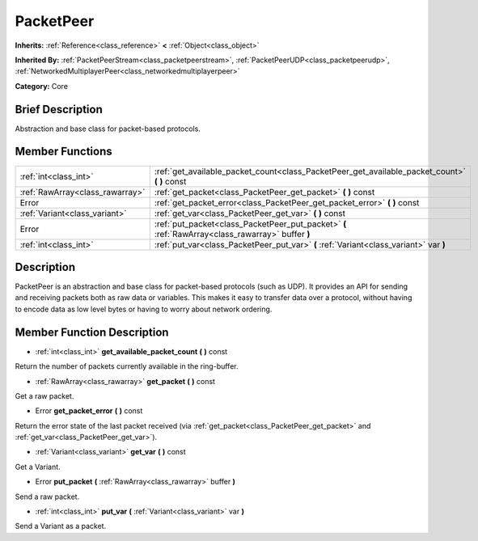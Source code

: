 .. Generated automatically by doc/tools/makerst.py in Godot's source tree.
.. DO NOT EDIT THIS FILE, but the doc/base/classes.xml source instead.

.. _class_PacketPeer:

PacketPeer
==========

**Inherits:** :ref:`Reference<class_reference>` **<** :ref:`Object<class_object>`

**Inherited By:** :ref:`PacketPeerStream<class_packetpeerstream>`, :ref:`PacketPeerUDP<class_packetpeerudp>`, :ref:`NetworkedMultiplayerPeer<class_networkedmultiplayerpeer>`

**Category:** Core

Brief Description
-----------------

Abstraction and base class for packet-based protocols.

Member Functions
----------------

+----------------------------------+-----------------------------------------------------------------------------------------------------+
| :ref:`int<class_int>`            | :ref:`get_available_packet_count<class_PacketPeer_get_available_packet_count>`  **(** **)** const   |
+----------------------------------+-----------------------------------------------------------------------------------------------------+
| :ref:`RawArray<class_rawarray>`  | :ref:`get_packet<class_PacketPeer_get_packet>`  **(** **)** const                                   |
+----------------------------------+-----------------------------------------------------------------------------------------------------+
| Error                            | :ref:`get_packet_error<class_PacketPeer_get_packet_error>`  **(** **)** const                       |
+----------------------------------+-----------------------------------------------------------------------------------------------------+
| :ref:`Variant<class_variant>`    | :ref:`get_var<class_PacketPeer_get_var>`  **(** **)** const                                         |
+----------------------------------+-----------------------------------------------------------------------------------------------------+
| Error                            | :ref:`put_packet<class_PacketPeer_put_packet>`  **(** :ref:`RawArray<class_rawarray>` buffer  **)** |
+----------------------------------+-----------------------------------------------------------------------------------------------------+
| :ref:`int<class_int>`            | :ref:`put_var<class_PacketPeer_put_var>`  **(** :ref:`Variant<class_variant>` var  **)**            |
+----------------------------------+-----------------------------------------------------------------------------------------------------+

Description
-----------

PacketPeer is an abstraction and base class for packet-based protocols (such as UDP). It provides an API for sending and receiving packets both as raw data or variables. This makes it easy to transfer data over a protocol, without having to encode data as low level bytes or having to worry about network ordering.

Member Function Description
---------------------------

.. _class_PacketPeer_get_available_packet_count:

- :ref:`int<class_int>`  **get_available_packet_count**  **(** **)** const

Return the number of packets currently available in the ring-buffer.

.. _class_PacketPeer_get_packet:

- :ref:`RawArray<class_rawarray>`  **get_packet**  **(** **)** const

Get a raw packet.

.. _class_PacketPeer_get_packet_error:

- Error  **get_packet_error**  **(** **)** const

Return the error state of the last packet received (via :ref:`get_packet<class_PacketPeer_get_packet>` and :ref:`get_var<class_PacketPeer_get_var>`).

.. _class_PacketPeer_get_var:

- :ref:`Variant<class_variant>`  **get_var**  **(** **)** const

Get a Variant.

.. _class_PacketPeer_put_packet:

- Error  **put_packet**  **(** :ref:`RawArray<class_rawarray>` buffer  **)**

Send a raw packet.

.. _class_PacketPeer_put_var:

- :ref:`int<class_int>`  **put_var**  **(** :ref:`Variant<class_variant>` var  **)**

Send a Variant as a packet.


